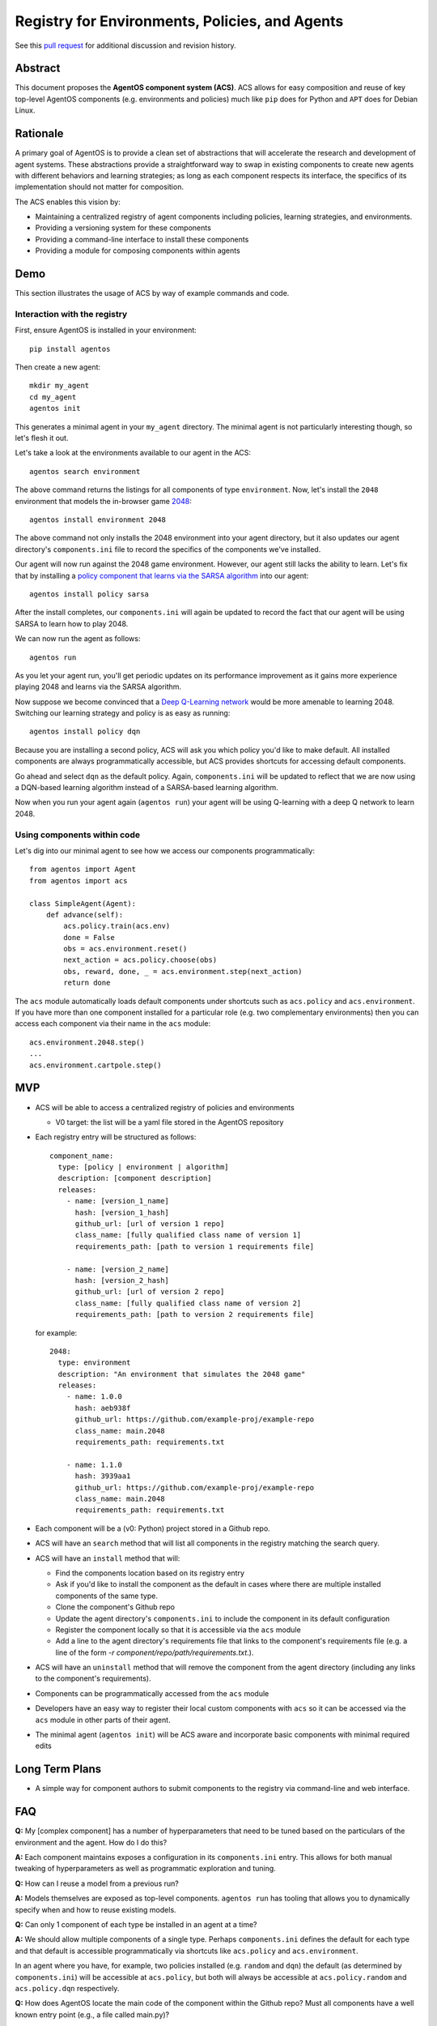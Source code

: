 ===============================================
Registry for Environments, Policies, and Agents
===============================================

See this `pull request
<https://github.com/agentos-project/design_docs/pull/1>`_ for additional
discussion and revision history.

Abstract
========

This document proposes the **AgentOS component system (ACS)**.  ACS allows for
easy composition and reuse of key top-level AgentOS components (e.g.
environments and policies) much like ``pip`` does for Python and ``APT`` does
for Debian Linux.

Rationale
=========

A primary goal of AgentOS is to provide a clean set of abstractions that will
accelerate the research and development of agent systems.  These abstractions
provide a straightforward way to swap in existing components to create new
agents with different behaviors and learning strategies; as long as each
component respects its interface, the specifics of its implementation should
not matter for composition.

The ACS enables this vision by:

* Maintaining a centralized registry of agent components including policies,
  learning strategies, and environments.

* Providing a versioning system for these components

* Providing a command-line interface to install these components

* Providing a module for composing components within agents


Demo
====

This section illustrates the usage of ACS by way of example commands and code.

Interaction with the registry
-----------------------------

First, ensure AgentOS is installed in your environment::

  pip install agentos

Then create a new agent::

  mkdir my_agent
  cd my_agent
  agentos init

This generates a minimal agent in your ``my_agent`` directory.  The minimal
agent is not particularly interesting though, so let's flesh it out.

Let's take a look at the environments available to our agent in the ACS::

  agentos search environment

The above command returns the listings for all components of type
``environment``.  Now, let's install the ``2048`` environment that models
the in-browser game `2048 <https://en.wikipedia.org/wiki/2048_(video_game)>`_::

  agentos install environment 2048

The above command not only installs the 2048 environment into your agent
directory, but it also updates our agent directory's ``components.ini`` file to
record the specifics of the components we've installed.

Our agent will now run against the 2048 game environment. However, our agent
still lacks the ability to learn.  Let's fix that by installing a `policy
component that learns via the SARSA algorithm
<https://en.wikipedia.org/wiki/State%E2%80%93action%E2%80%93reward%E2%80%93state%E2%80%93action>`_
into our agent::

  agentos install policy sarsa

After the install completes, our ``components.ini`` will again be updated to
record the fact that our agent will be using SARSA to learn how to play 2048.

We can now run the agent as follows::

  agentos run

As you let your agent run, you'll get periodic updates on its performance
improvement as it gains more experience playing 2048 and learns via the SARSA
algorithm.

Now suppose we become convinced that a `Deep Q-Learning network
<https://en.wikipedia.org/wiki/Q-learning>`_ would be more amenable to learning
2048.  Switching our learning strategy and policy is as easy as running::

  agentos install policy dqn

Because you are installing a second policy, ACS will ask you which policy you'd
like to make default.  All installed components are always programmatically
accessible, but ACS provides shortcuts for accessing default components.

Go ahead and select ``dqn`` as the default policy.  Again, ``components.ini``
will be updated to reflect that we are now using a DQN-based learning algorithm
instead of a SARSA-based learning algorithm.

Now when you run your agent again (``agentos run``) your agent will be using
Q-learning with a deep Q network to learn 2048.


Using components within code
---------------------------

Let's dig into our minimal agent to see how we access our components programmatically::

    from agentos import Agent
    from agentos import acs

    class SimpleAgent(Agent):
        def advance(self):
            acs.policy.train(acs.env)
            done = False
            obs = acs.environment.reset()
            next_action = acs.policy.choose(obs)
            obs, reward, done, _ = acs.environment.step(next_action)
            return done

The ``acs`` module automatically loads default components under shortcuts such
as ``acs.policy`` and ``acs.environment``.  If you have more than one component
installed for a particular role (e.g. two complementary environments) then you
can access each component via their name in the ``acs`` module::

  acs.environment.2048.step()
  ...
  acs.environment.cartpole.step()


MVP
===

* ACS will be able to access a centralized registry of policies and
  environments

  * V0 target: the list will be a yaml file stored in the AgentOS repository

* Each registry entry will be structured as follows::

    component_name:
      type: [policy | environment | algorithm]
      description: [component description]
      releases:
        - name: [version_1_name]
          hash: [version_1_hash]
          github_url: [url of version 1 repo]
          class_name: [fully qualified class name of version 1]
          requirements_path: [path to version 1 requirements file]

        - name: [version_2_name]
          hash: [version_2_hash]
          github_url: [url of version 2 repo]
          class_name: [fully qualified class name of version 2]
          requirements_path: [path to version 2 requirements file]

  for example::

    2048:
      type: environment
      description: "An environment that simulates the 2048 game"
      releases:
        - name: 1.0.0
          hash: aeb938f
          github_url: https://github.com/example-proj/example-repo
          class_name: main.2048
          requirements_path: requirements.txt

        - name: 1.1.0
          hash: 3939aa1
          github_url: https://github.com/example-proj/example-repo
          class_name: main.2048
          requirements_path: requirements.txt

* Each component will be a (v0: Python) project stored in a Github repo.

* ACS will have an ``search`` method that will list all components in the
  registry matching the search query.

* ACS will have an ``install`` method that will:

  * Find the components location based on its registry entry

  * Ask if you'd like to install the component as the default in cases where
    there are multiple installed components of the same type.

  * Clone the component's Github repo

  * Update the agent directory's ``components.ini`` to include the component in
    its default configuration

  * Register the component locally so that it is accessible via the ``acs``
    module

  * Add a line to the agent directory's requirements file that links to the
    component's requirements file (e.g. a line of the form
    `-r component/repo/path/requirements.txt`.).

* ACS will have an ``uninstall`` method that will remove the component from the
  agent directory (including any links to the component's requirements).

* Components can be programmatically accessed from the ``acs`` module

* Developers have an easy way to register their local custom components with
  ``acs`` so it can be accessed via the ``acs`` module in other parts of their
  agent.

* The minimal agent (``agentos init``) will be ACS aware and incorporate
  basic components with minimal required edits


Long Term Plans
===============

* A simple way for component authors to submit components to the registry via
  command-line and web interface.


FAQ
===

**Q:** My [complex component] has a number of hyperparameters that need to be
tuned based on the particulars of the environment and the agent.  How do I do
this?

**A:** Each component maintains exposes a configuration in its ``components.ini``
entry. This allows for both manual tweaking of hyperparameters as well as
programmatic exploration and tuning.

**Q:** How can I reuse a model from a previous run?

**A:** Models themselves are exposed as top-level components.  ``agentos run``
has tooling that allows you to dynamically specify when and how to reuse
existing models.

**Q:** Can only 1 component of each type be installed in an agent at a time?

**A:** We should allow multiple components of a single type.  Perhaps
``components.ini`` defines the default for each type and that default is
accessible programmatically via shortcuts like ``acs.policy`` and
``acs.environment``.

In an agent where you have, for example, two policies installed (e.g.
``random`` and ``dqn``) the default (as determined by ``components.ini``) will
be accessible at ``acs.policy``, but both will always be accessible at
``acs.policy.random`` and ``acs.policy.dqn`` respectively.

**Q:** How does AgentOS locate the main code of the component within the Github
repo? Must all components have a well known entry point (e.g., a file called
main.py)?

**A:** The ACS registry entry for each version of a component contains
sufficient information to discover the entry point of the component and its
requirements.

We may eventually:

* Require a component's repo to store additional metadata (perhaps in a
  top level ``agentos.ini`` file) that ACS tooling can ingest to alleviate
  concerns about mismatches between registry info and repo info (e.g. a
  component's version is different in the registry and in the repo).

* Require all components to be proper Python packages so we can reuse Python's
  ``setup.py`` tooling.


**Q:** Will we update the code generated by ``agentos init`` so that it will
use the ACS module?

**A:** Yes, if we decide that ACS is a worthwhile pursuit, then I think we
should make sure it's on-by-default for all agents.  I imagine we could default
to some very basic components for minimal agents that are included
out-of-the-box in AgentOS (e.g. random action policy, a basic corridor
environment).

**Q:** Do we want to design the API so that using a component from the registry
looks exactly (or nearly) the same as using a hand-built component.  Basically,
should we recommend using the same sort of composition for both composing an
agent from an environment, policy, and algorithm built from scratch and
composing an agent entirely from pre-built components in the registry?

**A:**  Yes, I think nudging users toward consistency would be good.  I think
that means component specifications and APIs that are well documented and
tooling that makes it valuable to build to those specs.

Ultimately, if someone wants to give their custom environment a nonstandard
``proceed_one_step_in_time()`` function instead of a ``step()`` function, we
shouldn't try to stop them.  But we should instead strive to make it high-value
to standardize because you can use a bunch of great tools out-of-the-box on
your component programmed to the spec.

Diving down closer to the code, I think we need to provide an easy way to, for
example, register your custom environment so that you can access it via
``acs.environment`` in the rest of your code, and encourage exposing and
interacting with your custom components in this way.


**Q:** How does this relate to OpenAI's ``gym.envs.registry``, if at all?

**A:** The idea of having an ``acs`` module that you can import in your Python
code is inspired by the ``gym.envs.registry``.  The ``acs`` module dynamically
loads in the available components much like gym's registry.

One rationale I found for OpenAI's environment registry is
[here](https://github.com/openai/gym/blob/master/gym/envs/registration.py#L76)
and essentially amounts to versioning an environment.  We solve this problem by
requiring a git hash for every "released" version of a component.

**Q:** How does this relate to how AgentOS uses MLflow for Agent Directories.
Should we merge the two concepts? Or at least unify them? Maybe get rid of the
dependency on MLflow?

**A:**  I think MLflow will be useful and should remain a dependency; one will
still have to perform various runs with an agent (e.g. to tune hyperparameters)
and MLflow's tracking and visualization should be useful for that.

In fact, one could think of the components themselves as hyperparameters to the
agent, and some sort of deeper integration with MLflow would probably be
valuable ("On the first run I used a Deep Q Network component with 128 nodes to
represent my Q function, while on my second run I used a table component with
512K entries").

TODO and open questions
=======================

* How to handle component dependencies (Both package and component-level)?

  * `StackOverflow on conditional requirements <https://stackoverflow.com/a/29222444>`_
  * How to fail gracefully if there are incompatible requirements
  * Perhaps use separate processes to isolate run environments
  * Can we just use the Python package system and pip directly?

* What are the key components that we want to expose in our registry?
  Candidates: Agents, Policies, Environments, Learning Strategies, Memory
  Stores, Models.

See Also
========

* Pull requests:

  * `design_docs #1: AgentOS registry <https://github.com/agentos-project/design_docs/pull/1>`_
  * `design_docs #2: Avoid merging requirements on component install <https://github.com/agentos-project/design_docs/pull/2>`_
  
* Document version history:

  * `v1 <https://github.com/agentos-project/design_docs/blob/36791f4ef1cf408c19cf13042bb7cc6b72cb6030/registry.rst>`_
  * `v2 <https://github.com/agentos-project/design_docs/blob/020a70a5e538b58e5e0ff269f44a7f206a7b132e/registry.rst>`_
  * `v3 <https://github.com/agentos-project/design_docs/blob/e32ff7a96eab3486a3c8bb65c1ca1df280e20434/registry.rst>`_
  
* `AgentOS Issue 68: Registery for Envs, Policies, and Agents <https://github.com/agentos-project/agentos/issues/68>`_
* `PEP 301 -- Package Index and Metadata for Distutils <https://www.python.org/dev/peps/pep-0301/>`_
* `PEP 243 -- Module Repository Upload Mechanism <https://www.python.org/dev/peps/pep-0243/>`_
